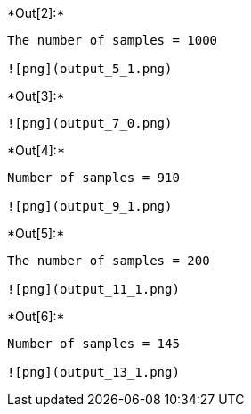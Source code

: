 +*Out[2]:*+
----
The number of samples = 1000

![png](output_5_1.png)
----


+*Out[3]:*+
----
![png](output_7_0.png)
----


+*Out[4]:*+
----
Number of samples = 910

![png](output_9_1.png)
----


+*Out[5]:*+
----
The number of samples = 200

![png](output_11_1.png)
----


+*Out[6]:*+
----
Number of samples = 145

![png](output_13_1.png)
----

